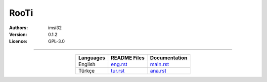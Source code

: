 .. _rooti:

RooTi
=====

:Authors: imsi32
:Version: 0.1.2
:Licence: GPL-3.0

------

.. csv-table::
   :header: "Languages", "README Files", "Documentation"
   :widths: auto
   :align: center

   "English",        "`eng.rst </doc/eng/eng.rst#eng>`_",         "`main.rst </doc/eng/main.rst#main>`_"
   "Türkçe",         "`tur.rst </doc/tur/tur.rst#tur>`_",         "`ana.rst </doc/tur/ana.rst#ana>`_"
